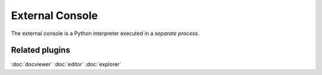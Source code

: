 External Console
================

The external console is a Python interpreter executed in a *separate process*.

.. image:: images/extconsole.png

Related plugins
---------------

:doc:`docviewer`
:doc:`editor`
:doc:`explorer`
